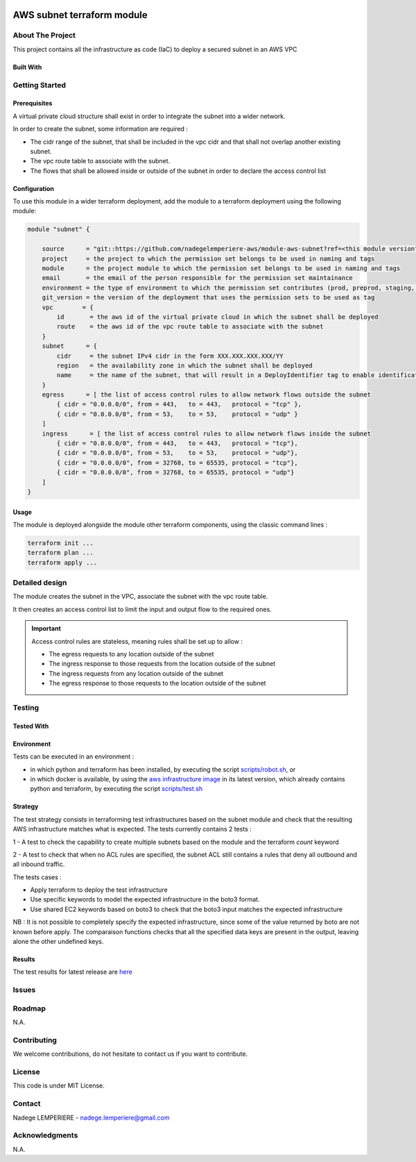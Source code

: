 .. image:: docs/imgs/logo.png
   :alt: Logo

===========================
AWS subnet terraform module
===========================

About The Project
=================

This project contains all the infrastructure as code (IaC) to deploy a secured subnet in an AWS VPC

.. image:: https://badgen.net/github/checks/nadegelemperiere-aws/module-aws-subnet
   :target: https://github.com/nadegelemperiere-aws/module-aws-subnet/actions/workflows/release.yml
   :alt: Status
.. image:: https://img.shields.io/static/v1?label=license&message=MIT&color=informational
   :target: ./LICENSE
   :alt: License
.. image:: https://badgen.net/github/commits/nadegelemperiere-aws/module-aws-subnet/main
   :target: https://github.com/nadegelemperiere-aws/robotframework
   :alt: Commits
.. image:: https://badgen.net/github/last-commit/nadegelemperiere-aws/module-aws-subnet/main
   :target: https://github.com/nadegelemperiere-aws/robotframework
   :alt: Last commit

Built With
----------

.. image:: https://img.shields.io/static/v1?label=terraform&message=1.6.4&color=informational
   :target: https://www.terraform.io/docs/index.html
   :alt: Terraform
.. image:: https://img.shields.io/static/v1?label=terraform%20AWS%20provider&message=5.26.0&color=informational
   :target: https://registry.terraform.io/providers/hashicorp/aws/latest/docs
   :alt: Terraform AWS provider

Getting Started
===============

Prerequisites
-------------


A virtual private cloud structure shall exist in order to integrate the subnet into a wider network.

In order to create the subnet, some information are required :

* The cidr range of the subnet, that shall be included in the vpc cidr and that shall not overlap another existing subnet.

* The vpc route table to associate with the subnet.

* The flows that shall be allowed inside or outside of the subnet in order to declare the access control list

Configuration
-------------

To use this module in a wider terraform deployment, add the module to a terraform deployment using the following module:

.. code:: terraform

    module "subnet" {

        source      = "git::https://github.com/nadegelemperiere-aws/module-aws-subnet?ref=<this module version"
        project     = the project to which the permission set belongs to be used in naming and tags
        module      = the project module to which the permission set belongs to be used in naming and tags
        email       = the email of the person responsible for the permission set maintainance
        environment = the type of environment to which the permission set contributes (prod, preprod, staging, sandbox, ...) to be used in naming and tags
        git_version = the version of the deployment that uses the permission sets to be used as tag
        vpc        = {
            id       = the aws id of the virtual private cloud in which the subnet shall be deployed
            route    = the aws id of the vpc route table to associate with the subnet
        }
        subnet      = {
            cidr     = the subnet IPv4 cidr in the form XXX.XXX.XXX.XXX/YY
            region   = the availability zone in which the subnet shall be deployed
            name     = the name of the subnet, that will result in a DeployIdentifier tag to enable identification of the subnet after creation
        }
        egress      = [ the list of access control rules to allow network flows outside the subnet
            { cidr = "0.0.0.0/0", from = 443,   to = 443,   protocol = "tcp" },
            { cidr = "0.0.0.0/0", from = 53,    to = 53,    protocol = "udp" }
        ]
        ingress      = [ the list of access control rules to allow network flows inside the subnet
            { cidr = "0.0.0.0/0", from = 443,   to = 443,   protocol = "tcp"},
            { cidr = "0.0.0.0/0", from = 53,    to = 53,    protocol = "udp"},
            { cidr = "0.0.0.0/0", from = 32768, to = 65535, protocol = "tcp"},
            { cidr = "0.0.0.0/0", from = 32768, to = 65535, protocol = "udp"}
        ]
    }

Usage
-----

The module is deployed alongside the module other terraform components, using the classic command lines :

.. code:: bash

    terraform init ...
    terraform plan ...
    terraform apply ...

Detailed design
===============

.. image:: docs/imgs/module.png
   :alt: Module architecture

The module creates the subnet in the VPC, associate the subnet with the vpc route table.

It then creates an access control list to limit the input and output flow to the required ones.


.. important::
    Access control rules are stateless, meaning rules shall be set up to allow :

    - The egress requests to any location outside of the subnet

    - The ingress response to those requests from the location outside of the subnet

    - The ingress requests from any location outside of the subnet

    - The egress response to those requests to the location outside of the subnet

Testing
=======

Tested With
-----------

.. image:: https://img.shields.io/static/v1?label=aws_iac_keywords&message=v1.5.0&color=informational
   :target: https://github.com/nadegelemperiere-aws/robotframework
   :alt: AWS iac keywords
.. image:: https://img.shields.io/static/v1?label=python&message=3.12&color=informational
   :target: https://www.python.org
   :alt: Python
.. image:: https://img.shields.io/static/v1?label=robotframework&message=6.1.1&color=informational
   :target: http://robotframework.org/
   :alt: Robotframework
.. image:: https://img.shields.io/static/v1?label=boto3&message=1.29.3&color=informational
   :target: https://boto3.amazonaws.com/v1/documentation/api/latest/index.html
   :alt: Boto3

Environment
-----------

Tests can be executed in an environment :

* in which python and terraform has been installed, by executing the script `scripts/robot.sh`_, or

* in which docker is available, by using the `aws infrastructure image`_ in its latest version, which already contains python and terraform, by executing the script `scripts/test.sh`_

.. _`aws infrastructure image`: https://github.com/nadegelemperiere-docker/terraform-python-awscli
.. _`scripts/robot.sh`: scripts/robot.sh
.. _`scripts/test.sh`: scripts/test.sh

Strategy
--------

The test strategy consists in terraforming test infrastructures based on the subnet module and check that the resulting AWS infrastructure matches what is expected.
The tests currently contains 2 tests :

1 - A test to check the capability to create multiple subnets based on the module and the terraform *count* keyword

2 - A test to check that when no ACL rules are specified, the subnet ACL still contains a rules that deny all outbound and all inbound traffic.

The tests cases :

* Apply terraform to deploy the test infrastructure

* Use specific keywords to model the expected infrastructure in the boto3 format.

* Use shared EC2 keywords based on boto3 to check that the boto3 input matches the expected infrastructure

NB : It is not possible to completely specify the expected infrastructure, since some of the value returned by boto are not known before apply. The comparaison functions checks that all the specified data keys are present in the output, leaving alone the other undefined keys.

Results
-------

The test results for latest release are here_

.. _here: https://nadegelemperiere-aws.github.io/module-aws-subnet/report.html

Issues
======

.. image:: https://img.shields.io/github/issues/nadegelemperiere-aws/module-aws-subnet.svg
   :target: https://github.com/nadegelemperiere-aws/module-aws-subnet/issues
   :alt: Open issues
.. image:: https://img.shields.io/github/issues-closed/nadegelemperiere-aws/module-aws-subnet.svg
   :target: https://github.com/nadegelemperiere-aws/module-aws-subnet/issues
   :alt: Closed issues

Roadmap
=======

N.A.

Contributing
============

.. image:: https://contrib.rocks/image?repo=nadegelemperiere-aws/module-aws-subnet
   :alt: GitHub Contributors Image

We welcome contributions, do not hesitate to contact us if you want to contribute.

License
=======

This code is under MIT License.

Contact
=======

Nadege LEMPERIERE - nadege.lemperiere@gmail.com

Acknowledgments
===============

N.A.
